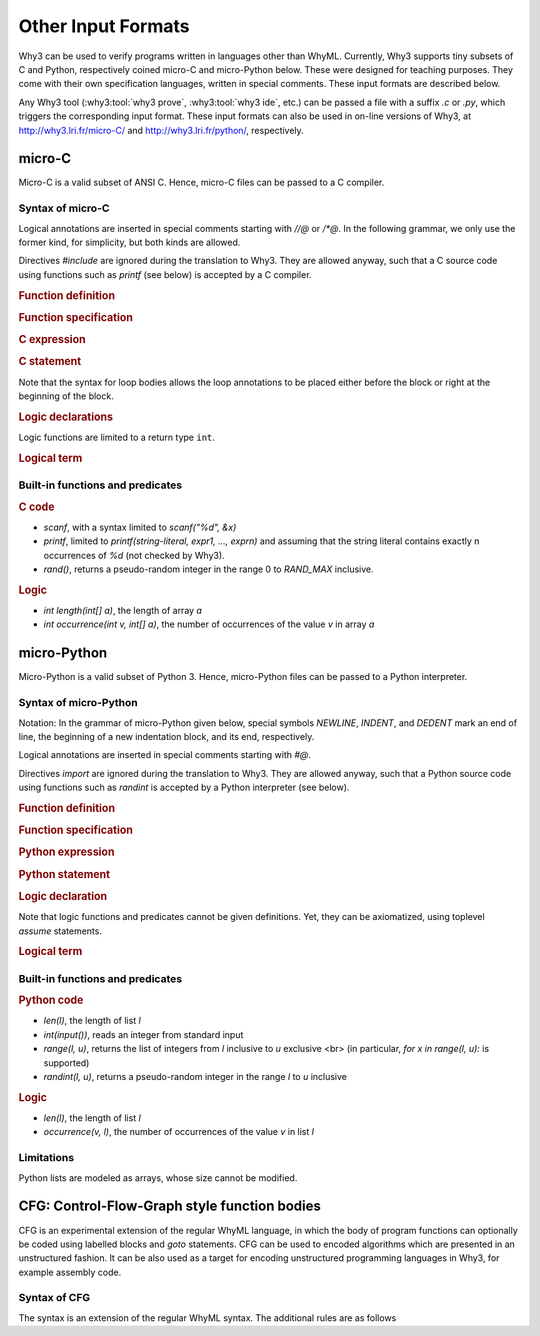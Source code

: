 Other Input Formats
===================

Why3 can be used to verify programs written in languages other than
WhyML. Currently, Why3 supports tiny subsets of C and Python,
respectively coined micro-C and micro-Python below. These were
designed for teaching purposes. They come with their own specification
languages, written in special comments.
These input formats are described below.

Any Why3 tool (:why3:tool:`why3 prove`, :why3:tool:`why3 ide`, etc.) can be passed a file
with a suffix `.c` or `.py`, which triggers the corresponding input format.
These input formats can also be used in on-line versions of Why3, at
http://why3.lri.fr/micro-C/ and http://why3.lri.fr/python/, respectively.

.. index:: micro-C
.. _format.micro-C:

micro-C
-------

Micro-C is a valid subset of ANSI C. Hence, micro-C files can be
passed to a C compiler.

Syntax of micro-C
~~~~~~~~~~~~~~~~~

Logical annotations are inserted in special comments starting
with `//@` or `/*@`. In the following grammar, we
only use the former kind, for simplicity, but both kinds are allowed.

.. productionlist:: micro-C
    file: `decl`*
    decl: `c_include` | `c_function` | `logic_declaration`
    c_include: "#include" "<" file-name ">"

Directives `#include` are ignored during the translation to
Why3. They are allowed anyway, such that a C source code using
functions such as `printf` (see below) is accepted by a C compiler.

.. rubric:: Function definition

.. productionlist:: micro-C
     c_function: `return_type` identifier "(" `params`? ")" `spec`* `block`
    return_type: "void" | "int"
         params: `param` ("," `param`)*
          param: "int" identifier | "int" identifier "[]"

.. rubric:: Function specification

.. productionlist:: micro-C
    spec: "//@" "requires" `term` ";"
       : | "//@" "ensures"  `term` ";"
       : | "//@" "variant"  `term` ("," `term`)* ";"

.. rubric:: C expression

.. productionlist:: micro-C
    expr: integer-literal | string-literal
       : | identifier | identifier ( "++" | "--" ) | ( "++" | "--" ) identifier
       : | identifier "[" `expr` "]"
       : | identifier "[" `expr` "]" ( "++" | "--")
       : | ( "++" | "--") identifier "[" `expr` "]"
       : | "-" `expr` | "!" `expr`
       : | `expr` ( "+" | "-" | "*" | "/" | "%" | "==" | "!=" | "<" | "<=" | ">" | ">=" | "&&" | "||" ) `expr`
       : | identifier "(" (`expr` ("," `expr`)*)? ")"
       : | "scanf" "(" "\"%d\"" "," "&" identifier ")"
       : | "(" `expr` ")"

.. rubric:: C statement

.. productionlist:: micro-C
       stmt: ";"
            : | "return" `expr` ";"
            : | "int" identifier ";"
            : | "int" identifier "[" `expr` "]" ";"
            : | "break" ";"
            : | "if" "(" `expr` ")" `stmt`
            : | "if" "(" `expr` ")" `stmt` "else" `stmt`
            : | "while" "(" `expr` ")" `loop_body`
            : | "for" "(" `expr_stmt` ";" `expr` ";" `expr_stmt` ")" `loop_body`
            : | `expr_stmt` ";"
            : | `block`
            : | "//@" "label" identifier ";"
            : | "//@" ( "assert" | "assume" | "check" ) `term` ";"
      block: "{" `stmt`* "}"
  expr_stmt: "int" identifier "=" `expr`
            : | identifier `assignop` `expr`
            : | identifier "[" `expr` "]" `assignop` `expr`
            : | `expr`
   assignop: "=" | "+=" | "-=" | "*=" | "/="
  loop_body: `loop_annot`* `stmt`
            : | "{" `loop_annot`* `stmt`* "}"
 loop_annot: "//@" "invariant" `term` ";"
            : | "//@" "variant" `term` ("," `term`)* ";"

Note that the syntax for loop bodies allows the loop annotations to be
placed either before the block or right at the beginning of the block.

.. rubric:: Logic declarations

.. productionlist:: micro-C
    logic_declaration: "//@" "function" "int" identifier "(" `params` ")" ";"
                    : | "//@" "function" "int" identifier "(" `params` ")" "=" `term` ";"
                    : | "//@" "predicate" identifier "(" `params` ")" ";"
                    : | "//@" "predicate" identifier "(" `params` ")" "=" `term` ";"
                    : | "//@" "axiom" identifier ":" `term` ";"
                    : | "//@" "lemma" identifier ":" `term` ";"
                    : | "//@" "goal"  identifier ":" `term` ";"

Logic functions are limited to a return type ``int``.

.. rubric:: Logical term

.. productionlist:: micro-C
    term: identifier
       : | integer-literal
       : | "true"
       : | "false"
       : | "(" `term` ")"
       : | `term` "[" `term` "]"
       : | `term` "[" `term` "<-" `term` "]"
       : | "!" `term`
       : | "old" "(" `term` ")"
       : | "at" "(" `term` "," identifier ")"
       : | "-" `term`
       : | `term` ( "->" | "<->" | "||" | "&&" ) `term`
       : | `term` ( "==" | "!=" | "<" | "<=" | ">" | ">=" ) `term`
       : | `term` ( "+" | "-" | "*" | "/" | "% ) `term`
       : | "if" `term` "then" `term` "else `term`
       : | "let" identifier "=" `term` "in" `term`
       : | ( "forall" | "exists" ) `binder` ("," `binder`)* "." `term`
       : | identifier "(" (`term` ("," `term`)*)? ")"
    binder: identifier
       : | identifier "[]"

Built-in functions and predicates
~~~~~~~~~~~~~~~~~~~~~~~~~~~~~~~~~

.. rubric:: C code

* `scanf`, with a syntax limited to `scanf("%d", &x)`
* `printf`, limited to `printf(string-literal,
  expr1, ..., exprn)` and assuming that the string literal
  contains exactly n occurrences of `%d` (not checked by Why3).
* `rand()`, returns a pseudo-random integer in the range 0 to
  `RAND_MAX` inclusive.

.. rubric:: Logic

* `int length(int[] a)`, the length of array `a`
* `int occurrence(int v, int[] a)`, the number of occurrences of the
  value `v` in array `a`


.. index:: Python
.. _format.micro-Python:

micro-Python
------------

Micro-Python is a valid subset of Python 3. Hence, micro-Python files can be
passed to a Python interpreter.

Syntax of micro-Python
~~~~~~~~~~~~~~~~~~~~~~

Notation: In the grammar of micro-Python given below,
special symbols `NEWLINE`, `INDENT`,
and `DEDENT` mark an end of line, the beginning of a new
indentation block, and its end, respectively.

Logical annotations are inserted in special comments starting with `#@`.

.. productionlist:: microPython
      file: `decl`*
      decl: `py_import` | `py_function` | `stmt` | `logic_declaration`
 py_import: "from" identifier "import" identifier ("," identifier)* NEWLINE

Directives `import` are ignored during the translation to
Why3. They are allowed anyway, such that a Python source code using
functions such as `randint` is accepted by a Python
interpreter (see below).

..  rubric:: Function definition

.. productionlist:: microPython
    py_function: "def" identifier "(" [ `params` ] ")" ":" NEWLINE INDENT `spec`* `stmt`* DEDENT
    params: identifier ("," identifier)*

.. rubric:: Function specification

.. productionlist:: microPython
   spec: "#@" "requires" `term` NEWLINE
        : | "#@" "ensures"  `term` NEWLINE
        : | "#@" "variant"  `term` ("," `term`)* NEWLINE

.. rubric:: Python expression

.. productionlist:: microPython
  expr: "None" | "True" | "False" | integer-literal | string-literal
       : | identifier
       : | identifier "[" `expr` "]"
       : | "-" `expr` | "not" `expr`
       : | `expr` ( "+" | "-" | "*" | "//" | "%" | "==" | "!=" | "<" | "<=" | ">" | ">=" | "and" | "or" ) `expr`
       : | identifier "(" (`expr` ("," `expr`)*)? ")"
       : | "[" (`expr` ("," `expr`)*)? "]"
       : | "(" `expr` ")"

.. rubric:: Python statement

.. productionlist:: microPython
       stmt: `simple_stmt` NEWLINE
            : | "if" `expr` ":" `suite` `else_branch`
            : | "while" `expr` ":" `loop_body`
            : | "for" identifier "in" `expr` ":" `loop_body`
    else_branch: /* nothing */
            : | "else:" `suite`
            : | "elif" `expr` ":" `suite` `else_branch`
      suite: `simple_stmt` NEWLINE
            : | NEWLINE INDENT `stmt` `stmt`* DEDENT
  simple_stmt: `expr`
            : | "return" `expr`
            : | identifier "=" `expr`
            : | identifier "[" `expr` "]" "=" `expr`
            : | "break"
            : | "#@" "label" identifier
            : | "#@" ( "assert" | "assume" | "check" ) `term`
  loop_body: `simple_stmt` NEWLINE
            : | NEWLINE INDENT `loop_annot`* `stmt` `stmt`* DEDENT
 loop_annot: "#@" "invariant" `term` NEWLINE
            : | "#@" "variant" `term` ("," `term`)* NEWLINE

.. rubric:: Logic declaration

.. productionlist:: microPython
  logic-declaration: "#@" "function" identifier "(" `params` ")" NEWLINE
                 : | "#@" "predicate" identifier "(" `params` ")" NEWLINE

Note that logic functions and predicates cannot be given definitions.
Yet, they can be axiomatized, using toplevel `assume` statements.


.. rubric:: Logical term

.. productionlist:: microPython
  term: identifier
       : | integer-literal
       : | "None"
       : | "True"
       : | "False"
       : | "(" `term` ")"
       : | `term` "[" `term` "]"
       : | `term` "[" `term` "<-" `term` "]"
       : | "not" `term`
       : | "old" "(" `term` ")"
       : | "at" "(" `term` "," identifier ")"
       : | "-" `term`
       : | `term` ( "->" | "<->" | "or" | "and" ) `term`
       : | `term` ( "==" | "!=" | "<" | "<=" | ">" | ">=" ) `term`
       : | `term` ( "+" | "-" | "*" | "//" | "% ) `term`
       : | "if" `term` "then" `term` "else `term`
       : | "let" identifier "=" `term` "in" `term`
       : | ( "forall" | "exists" ) identifier ("," identifier)* "." `term`
       : | identifier "(" (`term` ("," `term`)*)? ")"

Built-in functions and predicates
~~~~~~~~~~~~~~~~~~~~~~~~~~~~~~~~~

.. rubric:: Python code

* `len(l)`, the length of list `l`
* `int(input())`, reads an integer from standard input
* `range(l, u)`, returns the list of integers
  from `l` inclusive to `u` exclusive <br>
  (in particular, `for x in range(l, u):` is supported)
* `randint(l, u)`, returns a pseudo-random integer
  in the range `l` to `u` inclusive

.. rubric:: Logic

* `len(l)`, the length of list `l`
* `occurrence(v, l)`, the number of occurrences of the value `v` in list `l`

Limitations
~~~~~~~~~~~

Python lists are modeled as arrays, whose size cannot be modified.


.. index:: CFG
.. _format.CFG:

CFG: Control-Flow-Graph style function bodies
---------------------------------------------

CFG is an experimental extension of the regular WhyML language, in
which the body of program functions can optionally be coded using
labelled blocks and `goto` statements. CFG can be used to encoded
algorithms which are presented in an unstructured fashion. It can be
also used as a target for encoding unstructured programming languages
in Why3, for example assembly code.

Syntax of CFG
~~~~~~~~~~~~~

The syntax is an extension of the regular WhyML syntax. The additional rules are as follows

.. productionlist:: CFG
    file: `module`*
    module: "module" `ident` `decl`* "end"
    decl: "let" "cfg" `cfg_fundef` ("with" `cfg_fundef`)*
    cfg_fundef: `ident` `binders` : `type` `spec` "=" `vardecl`* `block` `labelblock`*
